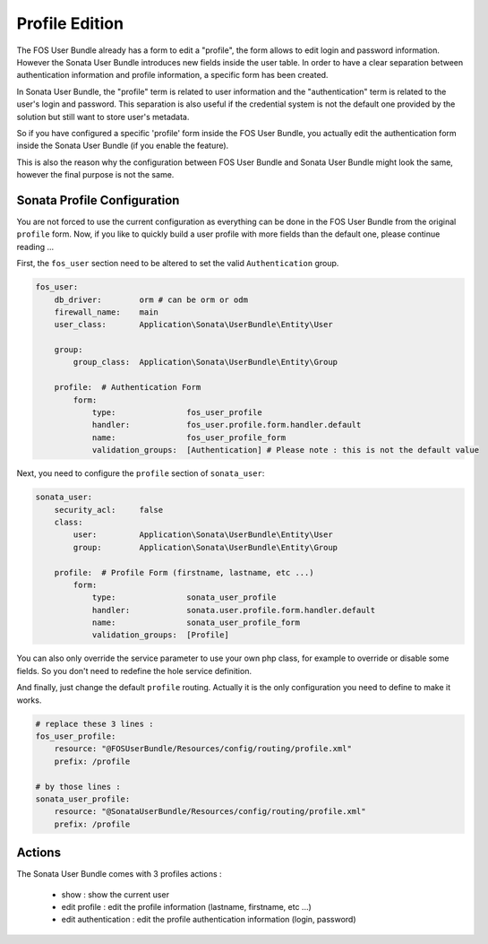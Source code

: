 Profile Edition
===============

The FOS User Bundle already has a form to edit a "profile", the form allows to
edit login and password information. However the Sonata User Bundle introduces new
fields inside the user table. In order to have a clear separation between authentication
information and profile information, a specific form has been created.

In Sonata User Bundle, the "profile" term is related to user information and the
"authentication" term is related to the user's login and password.  This separation
is also useful if the credential system is not the default one provided by the solution
but still want to store user's metadata.

So if you have configured a specific 'profile' form inside the FOS User Bundle, you actually
edit the authentication form inside the Sonata User Bundle (if you enable the feature).

This is also the reason why the configuration between FOS User Bundle and Sonata User Bundle
might look the same, however the final purpose is not the same.

Sonata Profile Configuration
----------------------------

You are not forced to use the current configuration as everything can be done in the FOS User Bundle
from the original ``profile`` form. Now, if you like to quickly build a user profile with more fields
than the default one, please continue reading ...

First, the ``fos_user`` section need to be altered to set the valid ``Authentication`` group.

.. code-block:: yaml

    fos_user:
        db_driver:        orm # can be orm or odm
        firewall_name:    main
        user_class:       Application\Sonata\UserBundle\Entity\User

        group:
            group_class:  Application\Sonata\UserBundle\Entity\Group

        profile:  # Authentication Form
            form:
                type:               fos_user_profile
                handler:            fos_user.profile.form.handler.default
                name:               fos_user_profile_form
                validation_groups:  [Authentication] # Please note : this is not the default value

Next, you need to configure the ``profile`` section of ``sonata_user``:

.. code-block:: yaml

    sonata_user:
        security_acl:     false
        class:
            user:         Application\Sonata\UserBundle\Entity\User
            group:        Application\Sonata\UserBundle\Entity\Group

        profile:  # Profile Form (firstname, lastname, etc ...)
            form:
                type:               sonata_user_profile
                handler:            sonata.user.profile.form.handler.default
                name:               sonata_user_profile_form
                validation_groups:  [Profile]

You can also only override the service parameter to use your own php class, for example to override or
disable some fields. So you don't need to redefine the hole service definition.

And finally, just change the default ``profile`` routing. Actually it is the only configuration you need
to define to make it works.

.. code-block:: yaml

    # replace these 3 lines :
    fos_user_profile:
        resource: "@FOSUserBundle/Resources/config/routing/profile.xml"
        prefix: /profile

    # by those lines :
    sonata_user_profile:
        resource: "@SonataUserBundle/Resources/config/routing/profile.xml"
        prefix: /profile

Actions
-------

The Sonata User Bundle comes with 3 profiles actions :

 - show : show the current user
 - edit profile : edit the profile information (lastname, firstname, etc ...)
 - edit authentication : edit the profile authentication information (login, password)

